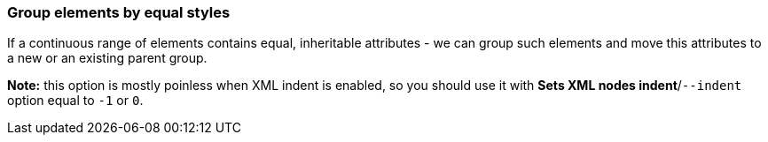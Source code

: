 === Group elements by equal styles

If a continuous range of elements contains equal, inheritable attributes - we can
group such elements and move this attributes to a new or an existing parent group.

*Note:* this option is mostly poinless when XML indent is enabled,
so you should use it with *Sets XML nodes indent*/`--indent` option equal to `-1` or `0`.

////
<svg>
  <circle fill="green" r="45"
          cx="50" cy="50"/>
  <circle fill="green" r="45"
          cx="100" cy="50"/>
  <circle fill="green" r="45"
          cx="150" cy="50"/>
</svg>
SPLIT
<svg>
  <g fill="green">
    <circle r="45"
            cx="50" cy="50"/>
    <circle r="45"
            cx="100" cy="50"/>
    <circle r="45"
            cx="150" cy="50"/>
  </g>
</svg>
////
